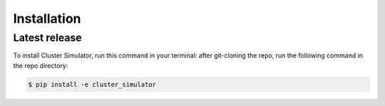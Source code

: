 .. highlight:: shell

============
Installation
============


Latest release
--------------

To install Cluster Simulator, run this command in your terminal:
after git-cloning the repo, run the following command in the repo directory:

.. code-block:: console

    $ pip install -e cluster_simulator


